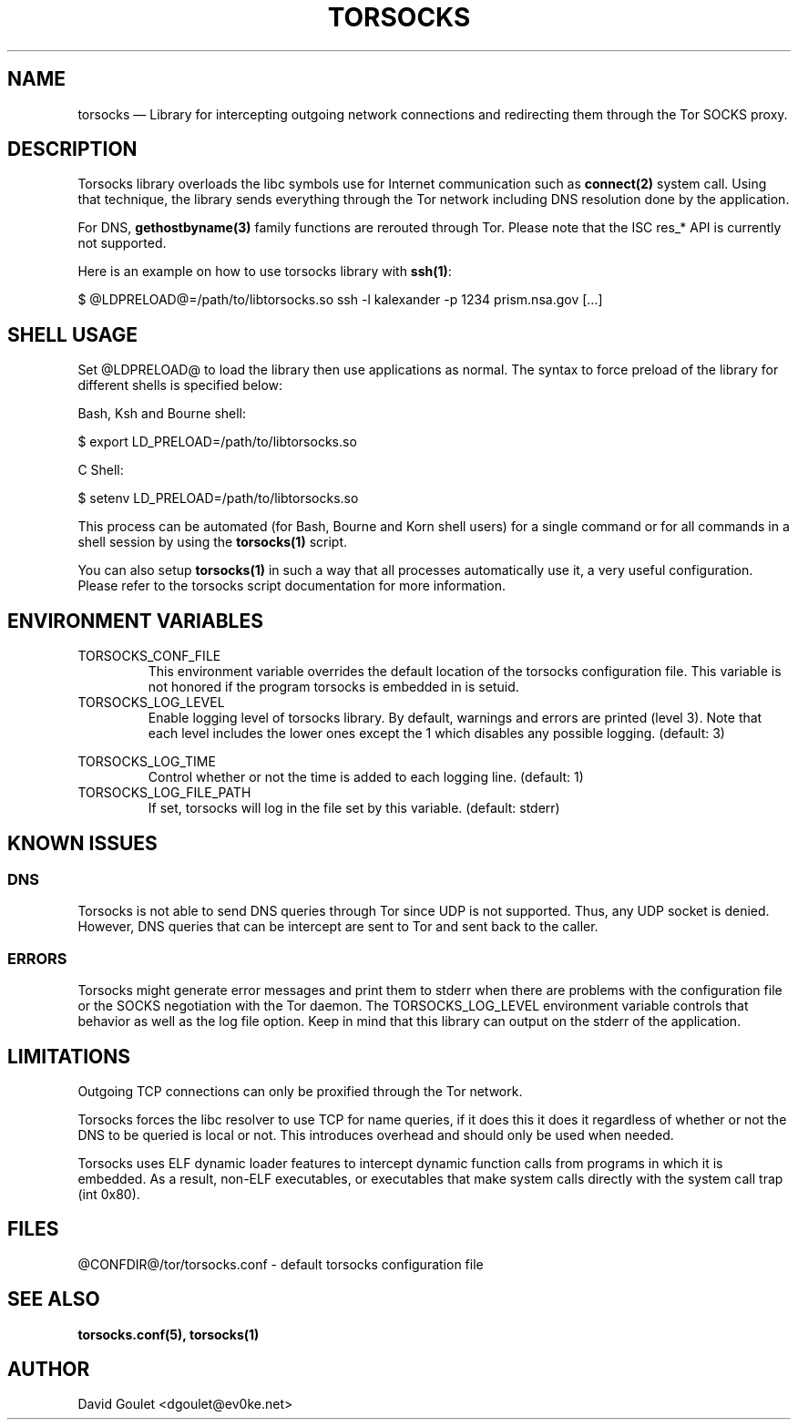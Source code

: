 .TH "TORSOCKS" "8" "August 24th, 2013" "" ""

.SH NAME

torsocks \(em Library for intercepting outgoing network connections and
redirecting them through the Tor SOCKS proxy.

.SH DESCRIPTION

Torsocks library overloads the libc symbols use for Internet communication such
as \fBconnect(2)\fP system call. Using that technique, the library sends
everything through the Tor network including DNS resolution done by the
application.

For DNS, \fBgethostbyname(3)\fP family functions are rerouted through Tor.
Please note that the ISC res_* API is currently not supported.

Here is an example on how to use torsocks library with \fBssh(1)\fP:
.br

$ @LDPRELOAD@=/path/to/libtorsocks.so ssh -l kalexander -p 1234 prism.nsa.gov
[...]

.SH SHELL USAGE

Set @LDPRELOAD@ to load the library then use applications as normal. The syntax
to force preload of the library for different shells is specified below:

Bash, Ksh and Bourne shell:

$ export LD_PRELOAD=/path/to/libtorsocks.so

C Shell:

$ setenv LD_PRELOAD=/path/to/libtorsocks.so

This process can be automated (for Bash, Bourne and Korn shell users) for a
single command or for all commands in a shell session by using the
\fBtorsocks(1)\fP script.

You can also setup \fBtorsocks(1)\fP in such a way that all processes
automatically use it, a very useful configuration. Please refer to the torsocks
script documentation for more information.

.SH "ENVIRONMENT VARIABLES"

.PP
.IP TORSOCKS_CONF_FILE
This environment variable overrides the default location of the torsocks
configuration file. This variable is not honored if the program torsocks is
embedded in is setuid.

.PP
.IP TORSOCKS_LOG_LEVEL
Enable logging level of torsocks library. By default, warnings and errors are
printed (level 3). Note that each level includes the lower ones except the 1
which disables any possible logging. (default: 3)

.TS
tab (@);
l lx.
1@T{
No log at all.
T}
2@T{
Error messages.
T}
3@T{
Warning messages.
T}
4@T{
Notice messages.
T}
5@T{
Debug messages.
T}
.TE

.PP
.IP TORSOCKS_LOG_TIME
Control whether or not the time is added to each logging line. (default: 1)

.PP
.IP TORSOCKS_LOG_FILE_PATH
If set, torsocks will log in the file set by this variable. (default: stderr)

.SH KNOWN ISSUES

.SS DNS
Torsocks is not able to send DNS queries through Tor since UDP is not
supported. Thus, any UDP socket is denied. However, DNS queries that can be
intercept are sent to Tor and sent back to the caller.
.SS ERRORS
Torsocks might generate error messages and print them to stderr when there are
problems with the configuration file or the SOCKS negotiation with the Tor
daemon. The TORSOCKS_LOG_LEVEL environment variable controls that behavior as
well as the log file option. Keep in mind that this library can output on the
stderr of the application.

.SH LIMITATIONS

Outgoing TCP connections can only be proxified through the Tor network.

Torsocks forces the libc resolver to use TCP for name queries, if it does this
it does it regardless of whether or not the DNS to be queried is local or not.
This introduces overhead and should only be used when needed.

Torsocks uses ELF dynamic loader features to intercept dynamic function calls
from programs in which it is embedded. As a result, non-ELF executables, or
executables that make system calls directly with the system call trap (int
0x80).

.SH FILES
@CONFDIR@/tor/torsocks.conf - default torsocks configuration file

.SH SEE ALSO
.BR torsocks.conf(5),
.BR torsocks(1)

.SH AUTHOR
David Goulet <dgoulet@ev0ke.net>
